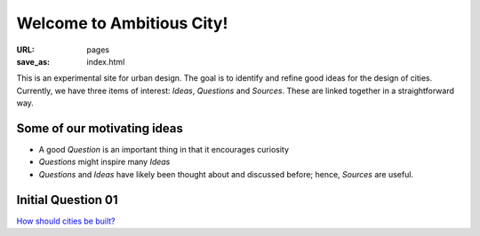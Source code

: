 Welcome to Ambitious City!
==================================================

:URL: pages
:save_as: index.html

This is an experimental site for urban design. The goal is to identify and refine good ideas for the design of cities. Currently, we have three items of interest: *Ideas*, *Questions* and *Sources*. These are linked together in a straightforward way. 


Some of our motivating ideas
--------------------------------------------------

- A good *Question* is an important thing in that it encourages curiosity
- *Questions* might inspire many *Ideas*
- *Questions* and *Ideas* have likely been thought about and discussed before; hence, *Sources* are useful.


Initial Question 01
--------------------------------------------------
`How should cities be built? <{filename} ../articles/root01/q-how-should-cities-be-built/q-how-should-cities-be-built.rst>`_
